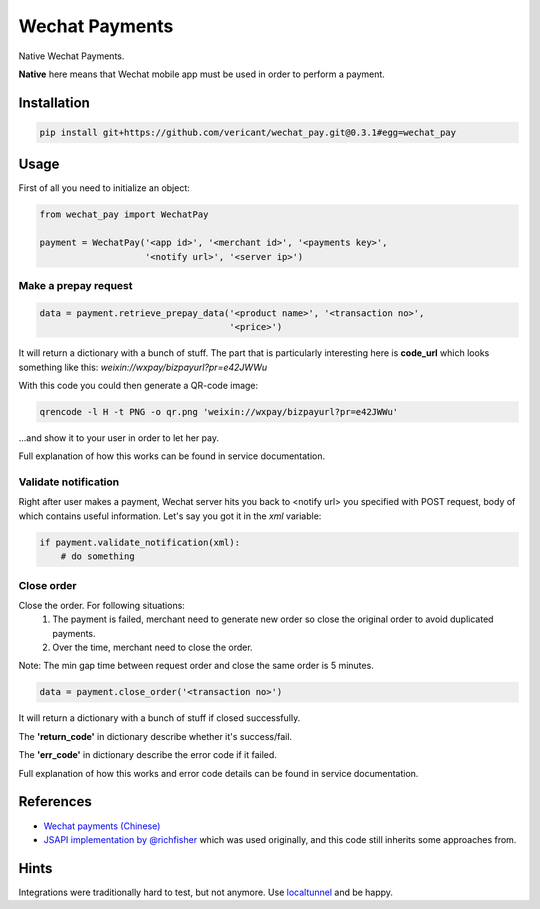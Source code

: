 ###############
Wechat Payments
###############

Native Wechat Payments.

**Native** here means that Wechat mobile app must be used in order to perform
a payment.

Installation
============

.. code-block:: sh

    pip install git+https://github.com/vericant/wechat_pay.git@0.3.1#egg=wechat_pay

Usage
=====

First of all you need to initialize an object:

.. code-block:: python

    from wechat_pay import WechatPay

    payment = WechatPay('<app id>', '<merchant id>', '<payments key>',
                        '<notify url>', '<server ip>')

Make a prepay request
---------------------

.. code-block:: python

    data = payment.retrieve_prepay_data('<product name>', '<transaction no>',
                                        '<price>')

It will return a dictionary with a bunch of stuff. The part that is
particularly interesting here is **code_url** which looks something like this:
*weixin://wxpay/bizpayurl?pr=e42JWWu*

With this code you could then generate a QR-code image:

.. code-block:: sh

    qrencode -l H -t PNG -o qr.png 'weixin://wxpay/bizpayurl?pr=e42JWWu'

…and show it to your user in order to let her pay.

Full explanation of how this works can be found in service documentation.

Validate notification
---------------------

Right after user makes a payment, Wechat server hits you back to <notify url>
you specified with POST request, body of which contains useful information.
Let's say you got it in the *xml* variable:

.. code-block:: python

    if payment.validate_notification(xml):
        # do something

Close order
-----------

Close the order. For following situations:
  1. The payment is failed, merchant need to generate new order so close the
     original order to avoid duplicated payments.
  2. Over the time, merchant need to close the order.

Note: The min gap time between request order and close the same order is 5
minutes.

.. code-block:: python

    data = payment.close_order('<transaction no>')

It will return a dictionary with a bunch of stuff if closed successfully.

The **'return_code'** in dictionary describe whether it's success/fail.

The **'err_code'** in dictionary describe the error code if it failed.

Full explanation of how this works and error code details can be found in service
documentation.

References
==========

* `Wechat payments (Chinese) <https://pay.weixin.qq.com/wiki/doc/api/index.html>`_
* `JSAPI implementation by @richfisher <https://github.com/richfisher/wechat_pay_py>`_
  which was used originally, and this code still inherits some approaches from.


Hints
=====

Integrations were traditionally hard to test, but not anymore.
Use `localtunnel <https://localtunnel.me>`_ and be happy.
